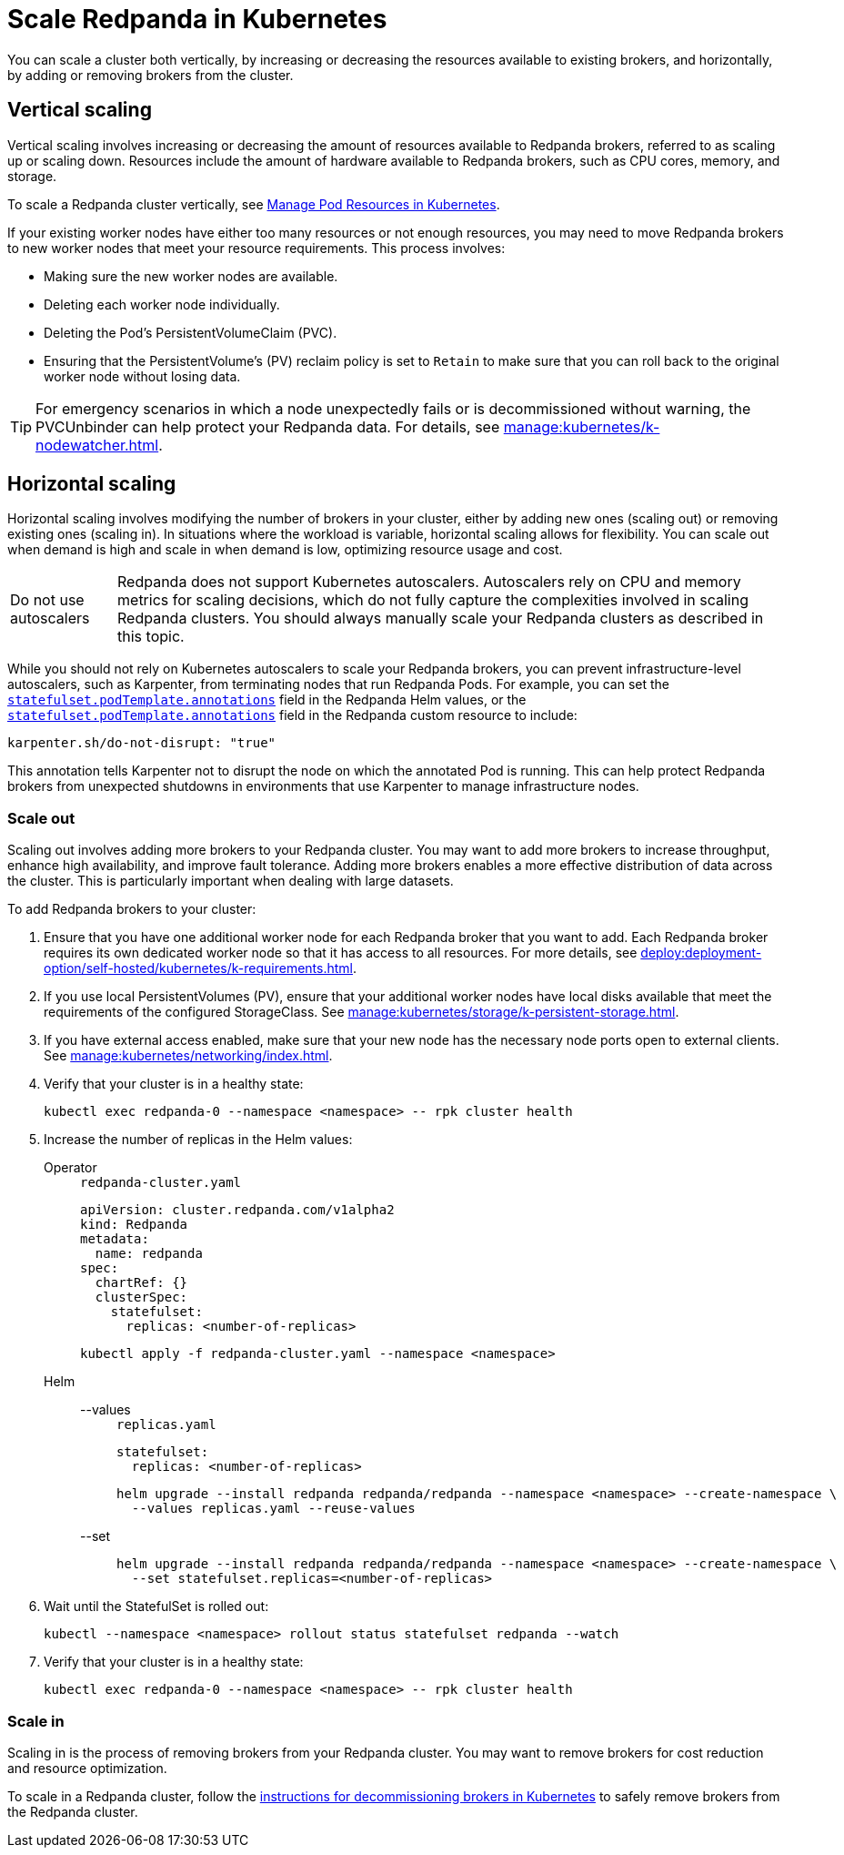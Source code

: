 = Scale Redpanda in Kubernetes
:description: Learn how to scale a Redpanda cluster vertically to increase its resources and horizontally to add or remove brokers from a cluster.
:page-aliases: manage:kubernetes/scale.adoc
:page-categories: Management, Scaling
:env-kubernetes: true

You can scale a cluster both vertically, by increasing or decreasing the resources available to existing brokers, and horizontally, by adding or removing brokers from the cluster.

== Vertical scaling

Vertical scaling involves increasing or decreasing the amount of resources available to Redpanda brokers, referred to as scaling up or scaling down. Resources include the amount of hardware available to Redpanda brokers, such as CPU cores, memory, and storage.

To scale a Redpanda cluster vertically, see xref:./k-manage-resources.adoc[Manage Pod Resources in Kubernetes].

If your existing worker nodes have either too many resources or not enough resources, you may need to move Redpanda brokers to new worker nodes that meet your resource requirements. This process involves:

- Making sure the new worker nodes are available.
- Deleting each worker node individually.
- Deleting the Pod's PersistentVolumeClaim (PVC).
- Ensuring that the PersistentVolume's (PV) reclaim policy is set to `Retain` to make sure that you can roll back to the original worker node without losing data.

TIP: For emergency scenarios in which a node unexpectedly fails or is decommissioned without warning, the PVCUnbinder can help protect your Redpanda data. For details, see xref:manage:kubernetes/k-nodewatcher.adoc[].

== Horizontal scaling

Horizontal scaling involves modifying the number of brokers in your cluster, either by adding new ones (scaling out) or removing existing ones (scaling in). In situations where the workload is variable, horizontal scaling allows for flexibility. You can scale out when demand is high and scale in when demand is low, optimizing resource usage and cost.

:caution-caption: Do not use autoscalers

CAUTION: Redpanda does not support Kubernetes autoscalers. Autoscalers rely on CPU and memory metrics for scaling decisions, which do not fully capture the complexities involved in scaling Redpanda clusters. You should always manually scale your Redpanda clusters as described in this topic.

:caution-caption: Caution

While you should not rely on Kubernetes autoscalers to scale your Redpanda brokers, you can prevent infrastructure-level autoscalers, such as Karpenter, from terminating nodes that run Redpanda Pods. For example, you can set the xref:reference:k-redpanda-helm-spec.adoc#statefulset-podtemplate-annotations[`statefulset.podTemplate.annotations`] field in the Redpanda Helm values, or the xref:reference:k-crd.adoc#k8s-api-github-com-redpanda-data-redpanda-operator-operator-api-redpanda-v1alpha2-podtemplate[`statefulset.podTemplate.annotations`] field in the Redpanda custom resource to include:

[,yaml]
----
karpenter.sh/do-not-disrupt: "true"
----

This annotation tells Karpenter not to disrupt the node on which the annotated Pod is running. This can help protect Redpanda brokers from unexpected shutdowns in environments that use Karpenter to manage infrastructure nodes.

=== Scale out

Scaling out involves adding more brokers to your Redpanda cluster. You may want to add more brokers to increase throughput, enhance high availability, and improve fault tolerance. Adding more brokers enables a more effective distribution of data across the cluster. This is particularly important when dealing with large datasets.

To add Redpanda brokers to your cluster:

. Ensure that you have one additional worker node for each Redpanda broker that you want to add. Each Redpanda broker requires its own dedicated worker node so that it has access to all resources. For more details, see xref:deploy:deployment-option/self-hosted/kubernetes/k-requirements.adoc[].

. If you use local PersistentVolumes (PV), ensure that your additional worker nodes have local disks available that meet the requirements of the configured StorageClass. See xref:manage:kubernetes/storage/k-persistent-storage.adoc[].

. If you have external access enabled, make sure that your new node has the necessary node ports open to external clients. See xref:manage:kubernetes/networking/index.adoc[].

. Verify that your cluster is in a healthy state:
+
```bash
kubectl exec redpanda-0 --namespace <namespace> -- rpk cluster health
```

. Increase the number of replicas in the Helm values:
+
[tabs]
======
Operator::
+
--
.`redpanda-cluster.yaml`
[,yaml]
----
apiVersion: cluster.redpanda.com/v1alpha2
kind: Redpanda
metadata:
  name: redpanda
spec:
  chartRef: {}
  clusterSpec:
    statefulset:
      replicas: <number-of-replicas>
----

```bash
kubectl apply -f redpanda-cluster.yaml --namespace <namespace>
```

--
Helm::
+
--
[tabs]
====
--values::
+
.`replicas.yaml`
[,yaml]
----
statefulset:
  replicas: <number-of-replicas>
----
+
```bash
helm upgrade --install redpanda redpanda/redpanda --namespace <namespace> --create-namespace \
  --values replicas.yaml --reuse-values
```

--set::
+
```bash
helm upgrade --install redpanda redpanda/redpanda --namespace <namespace> --create-namespace \
  --set statefulset.replicas=<number-of-replicas>
```

====
--
======

. Wait until the StatefulSet is rolled out:
+
```bash
kubectl --namespace <namespace> rollout status statefulset redpanda --watch
```

. Verify that your cluster is in a healthy state:
+
```bash
kubectl exec redpanda-0 --namespace <namespace> -- rpk cluster health
```

=== Scale in

Scaling in is the process of removing brokers from your Redpanda cluster. You may want to remove brokers for cost reduction and resource optimization.

To scale in a Redpanda cluster, follow the xref:manage:kubernetes/k-decommission-brokers.adoc[instructions for decommissioning brokers in Kubernetes] to safely remove brokers from the Redpanda cluster.



